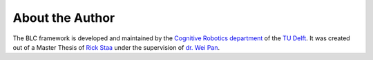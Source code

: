 ================
About the Author
================

The BLC framework is developed and maintained by the `Cognitive Robotics department`_
of the `TU Delft`_. It was created out of a Master Thesis of `Rick Staa`_ under the supervision of
`dr. Wei Pan`_.

.. _`Rick Staa`: https://github.com/rickstaa
.. _`dr. Wei Pan`: https://www.tudelft.nl/staff/wei.pan/
.. _`Cognitive Robotics department`: https://www.tudelft.nl/en/3me/about/departments/cognitive-robotics-cor/
.. _`TU Delft`: https://tudelft.nl
.. _`Spinning Up`: https://spinningup.openai.com/en/latest/
.. _`Josh Achiam`: https://spinningup.openai.com/en/latest/etc/author.html
